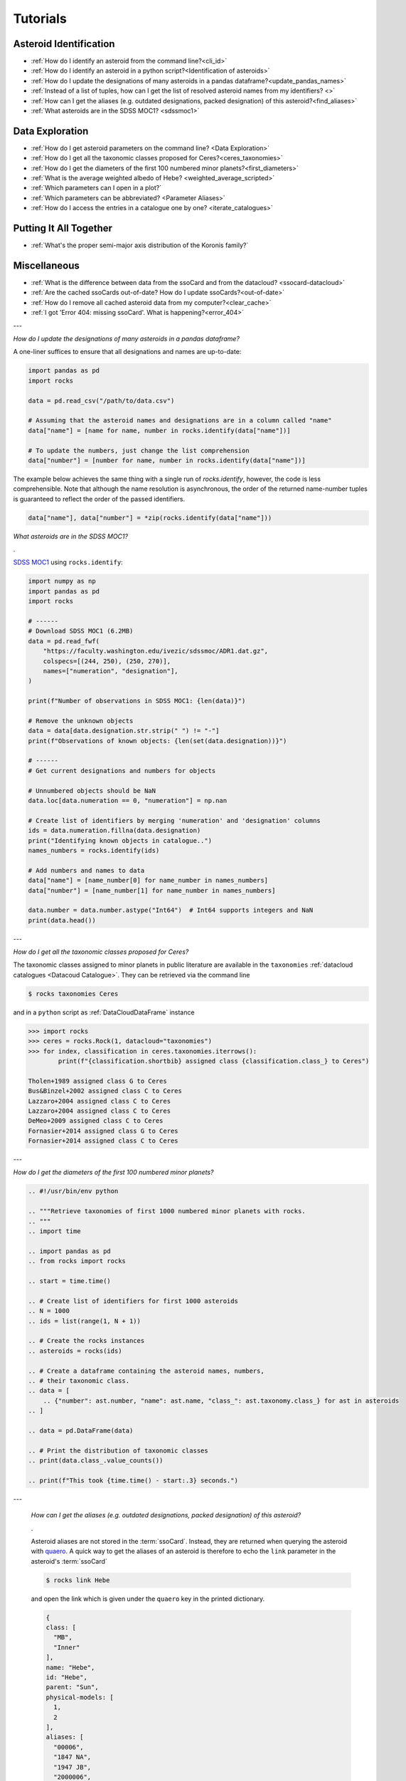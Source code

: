 #########
Tutorials
#########

.. role:: raw-html(raw)
    :format: html

Asteroid Identification
=======================

- :ref:`How do I identify an asteroid from the command line?<cli_id>`

- :ref:`How do I identify an asteroid in a python script?<Identification of asteroids>`

- :ref:`How do I update the designations of many asteroids in a pandas dataframe?<update_pandas_names>`

- :ref:`Instead of a list of tuples, how can I get the list of resolved asteroid names from my identifiers? <>`

- :ref:`How can I get the aliases (e.g. outdated designations, packed designation) of this asteroid?<find_aliases>`

- :ref:`What asteroids are in the SDSS MOC1? <sdssmoc1>`

Data Exploration
================

- :ref:`How do I get asteroid parameters on the command line? <Data Exploration>`

- :ref:`How do I get all the taxonomic classes proposed for Ceres?<ceres_taxonomies>`

- :ref:`How do I get the diameters of the first 100 numbered minor planets?<first_diameters>`

- :ref:`What is the average weighted albedo of Hebe? <weighted_average_scripted>`

- :ref:`Which parameters can I open in a plot?`

- :ref:`Which parameters can be abbreviated? <Parameter Aliases>`

- :ref:`How do I access the entries in a catalogue one by one? <iterate_catalogues>`

Putting It All Together
=======================

- :ref:`What's the proper semi-major axis distribution of the Koronis family?`


Miscellaneous
==============

-  :ref:`What is the difference between data from the ssoCard and from the datacloud? <ssocard-datacloud>`

-  :ref:`Are the cached ssoCards out-of-date? How do I update ssoCards?<out-of-date>`

-  :ref:`How do I remove all cached asteroid data from my computer?<clear_cache>`

-  :ref:`I got 'Error 404: missing ssoCard'. What is happening?<error_404>`

---


.. _update_pandas_names:

*How do I update the designations of many asteroids in a pandas dataframe?*

A one-liner suffices to ensure that all designations and names are up-to-date:

.. code-block:: python

   import pandas as pd
   import rocks

   data = pd.read_csv("/path/to/data.csv")

   # Assuming that the asteroid names and designations are in a column called "name"
   data["name"] = [name for name, number in rocks.identify(data["name"])]

   # To update the numbers, just change the list comprehension
   data["number"] = [number for name, number in rocks.identify(data["name"])]

The example below achieves the same thing with a single run of `rocks.identify`, however, the code
is less comprehensible. Note that although the name resolution is asynchronous,
the order of the returned name-number tuples is guaranteed to reflect the order
of the passed identifiers.

.. code-block:: python

   data["name"], data["number"] = *zip(rocks.identify(data["name"]))

.. _sdssmoc1:

*What asteroids are in the SDSS MOC1?*

.

`SDSS MOC1 <https://faculty.washington.edu/ivezic/sdssmoc/sdssmoc1.html>`_ using ``rocks.identify``:

.. code-block:: python

    import numpy as np
    import pandas as pd
    import rocks

    # ------
    # Download SDSS MOC1 (6.2MB)
    data = pd.read_fwf(
        "https://faculty.washington.edu/ivezic/sdssmoc/ADR1.dat.gz",
        colspecs=[(244, 250), (250, 270)],
        names=["numeration", "designation"],
    )

    print(f"Number of observations in SDSS MOC1: {len(data)}")

    # Remove the unknown objects
    data = data[data.designation.str.strip(" ") != "-"]
    print(f"Observations of known objects: {len(set(data.designation))}")

    # ------
    # Get current designations and numbers for objects

    # Unnumbered objects should be NaN
    data.loc[data.numeration == 0, "numeration"] = np.nan

    # Create list of identifiers by merging 'numeration' and 'designation' columns
    ids = data.numeration.fillna(data.designation)
    print("Identifying known objects in catalogue..")
    names_numbers = rocks.identify(ids)

    # Add numbers and names to data
    data["name"] = [name_number[0] for name_number in names_numbers]
    data["number"] = [name_number[1] for name_number in names_numbers]

    data.number = data.number.astype("Int64")  # Int64 supports integers and NaN
    print(data.head())

---

.. _ceres_taxonomies:

*How do I get all the taxonomic classes proposed for Ceres?*

The taxonomic classes assigned to minor planets in public literature are available in the ``taxonomies`` :ref:`datacloud catalogues <Datacoud Catalogue>`. They can be retrieved via the command line

.. code-block:: bash

   $ rocks taxonomies Ceres

and in a ``python`` script as :ref:`DataCloudDataFrame` instance

.. code-block:: python

   >>> import rocks
   >>> ceres = rocks.Rock(1, datacloud="taxonomies")
   >>> for index, classification in ceres.taxonomies.iterrows():
           print(f"{classification.shortbib} assigned class {classification.class_} to Ceres")

   Tholen+1989 assigned class G to Ceres
   Bus&Binzel+2002 assigned class C to Ceres
   Lazzaro+2004 assigned class C to Ceres
   Lazzaro+2004 assigned class C to Ceres
   DeMeo+2009 assigned class C to Ceres
   Fornasier+2014 assigned class G to Ceres
   Fornasier+2014 assigned class C to Ceres

---

.. _first_diameters:

*How do I get the diameters of the first 100 numbered minor planets?*

.. code-block:: python


    .. #!/usr/bin/env python

    .. """Retrieve taxonomies of first 1000 numbered minor planets with rocks.
    .. """
    .. import time

    .. import pandas as pd
    .. from rocks import rocks

    .. start = time.time()

    .. # Create list of identifiers for first 1000 asteroids
    .. N = 1000
    .. ids = list(range(1, N + 1))

    .. # Create the rocks instances
    .. asteroids = rocks(ids)

    .. # Create a dataframe containing the asteroid names, numbers,
    .. # their taxonomic class.
    .. data = [
        .. {"number": ast.number, "name": ast.name, "class_": ast.taxonomy.class_} for ast in asteroids
    .. ]

    .. data = pd.DataFrame(data)

    .. # Print the distribution of taxonomic classes
    .. print(data.class_.value_counts())

    .. print(f"This took {time.time() - start:.3} seconds.")


.. _find_aliases:

---

  *How can I get the aliases (e.g. outdated designations, packed designation) of this asteroid?*

  .

  Asteroid aliases are not stored in the :term:`ssoCard`. Instead, they are returned when querying the asteroid with `quaero <https://ssp.imcce.fr/webservices/ssodnet/api/quaero/>`_. A quick way to get the aliases of an asteroid is therefore to echo the ``link`` parameter in the asteroid's :term:`ssoCard`

  .. code-block:: bash

     $ rocks link Hebe

  and open the link which is given under the ``quaero`` key in the printed dictionary.

  .. code-block:: json

    {
    class: [
      "MB",
      "Inner"
    ],
    name: "Hebe",
    id: "Hebe",
    parent: "Sun",
    physical-models: [
      1,
      2
    ],
    aliases: [
      "00006",
      "1847 NA",
      "1947 JB",
      "2000006",
      "6",
      "I47N00A",
      "J47J00B"
    ],
    system: "Sun",
    physical-ephemeris: true,
    type: "Asteroid",
    updated: "2020-05-27",
    ephemeris: true
    }

---

.. _weighted_average_scripted:

*What's the weighted average albedo of (6) Hebe?*

.

The average albedo can be retrieved using the ``diamalbedo`` :ref:`datacloud catalogue<Datacloud Catalogue>`. The ``weighted_average()`` method of the :term:`DataCloudDataFrame` class is used to compute the average based on the best available observations of the parameter. The average is available in a ``python`` script via

.. code-block:: python

    >>> import rocks
    >>> hebe = rocks.Rock(6, datacloud="albedos")
    >>> hebe.albedos.weighted_average("albedo")
    (0.23472026283829472, 0.005766951500463558)

---

.. _error_404:

*I got 'Error 404: missing ssoCard for IDENTIFIER'. What is happening?*

``rocks`` tried to retrieve the :term:`ssoCard` of a confirmed identifier and
got an invalid response from SsODNet. This can have several reasons:

- The confirmed identifier is outdated. This may happen if an asteroid has
  recently been named. In this cases, the ssoCard is associated to the new name of the asteroid, while ``rocks`` may still look for it under its previous designation. Updating the :term:`Asteroid name-number index` via ``$ rocks status`` fixes this.

- The :term:`ssoCard` is unavailable due to a compilation error on the SsODNet
  side. You can confirm this by looking up the ssoCard directly on SsODNet (replace ``IDENTIFIER`` in the URL below by the confirmed :term:`SsODNet ID` of the asteroid):

  :raw-html:`<br />`


  http://ssp.imcce.fr/webservices/ssodnet/api/ssocard.php?q=IDENTIFIER

  :raw-html:`<br />`

  If the returned ssoCard is ``null``, the card does not exist. This may be
  fixed at the next weekly recompilation of all ssoCards.
